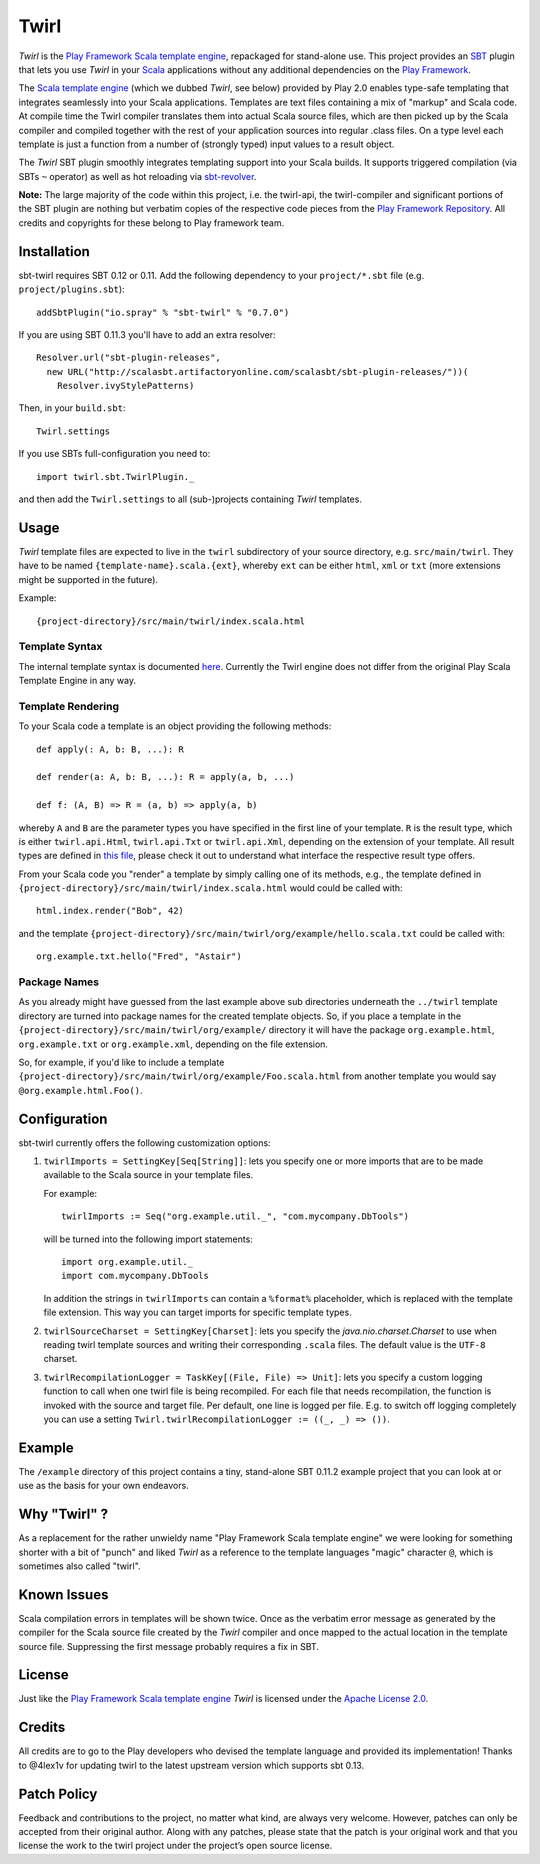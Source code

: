 #######
 Twirl
#######

*Twirl* is the `Play Framework`_ `Scala template engine`_, repackaged for stand-alone use.
This project provides an `SBT`_ plugin that lets you use *Twirl* in your Scala_ applications without any additional
dependencies on the `Play Framework`_.

The `Scala template engine`_ (which we dubbed *Twirl*, see below) provided by Play 2.0 enables type-safe templating that
integrates seamlessly into your Scala applications. Templates are text files containing a mix of "markup" and Scala code.
At compile time the Twirl compiler translates them into actual Scala source files, which are then picked up by the Scala
compiler and compiled together with the rest of your application sources into regular .class files.
On a type level each template is just a function from a number of (strongly typed) input values to a result object.

The *Twirl* SBT plugin smoothly integrates templating support into your Scala builds. It supports triggered
compilation (via SBTs ``~`` operator) as well as hot reloading via `sbt-revolver`_.

**Note:** The large majority of the code within this project, i.e. the twirl-api, the twirl-compiler and significant
portions of the SBT plugin are nothing but verbatim copies of the respective code pieces from the
`Play Framework Repository`_. All credits and copyrights for these belong to Play framework team.


Installation
============

sbt-twirl requires SBT 0.12 or 0.11. Add the following dependency to your ``project/*.sbt`` file
(e.g. ``project/plugins.sbt``)::

    addSbtPlugin("io.spray" % "sbt-twirl" % "0.7.0")

If you are using SBT 0.11.3 you'll have to add an extra resolver::

    Resolver.url("sbt-plugin-releases",
      new URL("http://scalasbt.artifactoryonline.com/scalasbt/sbt-plugin-releases/"))(
        Resolver.ivyStylePatterns)

Then, in your ``build.sbt``::

    Twirl.settings

If you use SBTs full-configuration you need to::

    import twirl.sbt.TwirlPlugin._

and then add the ``Twirl.settings`` to all (sub-)projects containing *Twirl* templates.


Usage
=====

*Twirl* template files are expected to live in the ``twirl`` subdirectory of your source directory, e.g. ``src/main/twirl``.
They have to be named ``{template-name}.scala.{ext}``, whereby ``ext`` can be either ``html``, ``xml`` or ``txt``
(more extensions might be supported in the future).

Example::

    {project-directory}/src/main/twirl/index.scala.html


Template Syntax
---------------

The internal template syntax is documented `here`__. Currently the Twirl engine does not differ from the original
Play Scala Template Engine in any way.


__ `Scala template engine`_


Template Rendering
------------------

To your Scala code a template is an object providing the following methods::

    def apply(: A, b: B, ...): R

    def render(a: A, b: B, ...): R = apply(a, b, ...)

    def f: (A, B) => R = (a, b) => apply(a, b)

whereby ``A`` and ``B`` are the parameter types you have specified in the first line of your template.
``R`` is the result type, which is either ``twirl.api.Html``, ``twirl.api.Txt`` or ``twirl.api.Xml``, depending on
the extension of your template. All result types are defined in `this file`_, please check it out to understand what
interface the respective result type offers.


.. _`this file`: https://github.com/spray/twirl/blob/master/twirl-api/src/main/scala/twirl/api/Formats.scala


From your Scala code you "render" a template by simply calling one of its methods, e.g., the template defined in
``{project-directory}/src/main/twirl/index.scala.html`` would could be called with::

    html.index.render("Bob", 42)

and the template ``{project-directory}/src/main/twirl/org/example/hello.scala.txt`` could be called with::

    org.example.txt.hello("Fred", "Astair")


Package Names
-------------

As you already might have guessed from the last example above sub directories underneath the ``../twirl`` template
directory are turned into package names for the created template objects. So, if you place a template in the
``{project-directory}/src/main/twirl/org/example/`` directory it will have the package ``org.example.html``,
``org.example.txt`` or ``org.example.xml``, depending on the file extension.

So, for example, if you'd like to include a template ``{project-directory}/src/main/twirl/org/example/Foo.scala.html``
from another template you would say ``@org.example.html.Foo()``.


Configuration
=============

sbt-twirl currently offers the following customization options:

1. ``twirlImports = SettingKey[Seq[String]]``: lets you specify one or more imports that are to be made available to the
   Scala source in your template files.

   For example::

       twirlImports := Seq("org.example.util._", "com.mycompany.DbTools")

   will be turned into the following import statements::

       import org.example.util._
       import com.mycompany.DbTools

   In addition the strings in ``twirlImports`` can contain a ``%format%`` placeholder, which is replaced with the template
   file extension. This way you can target imports for specific template types.

2. ``twirlSourceCharset = SettingKey[Charset]``: lets you specify the `java.nio.charset.Charset` to use when reading
   twirl template sources and writing their corresponding ``.scala`` files. The default value is the ``UTF-8`` charset.

3. ``twirlRecompilationLogger = TaskKey[(File, File) => Unit]``: lets you specify a custom logging function to call when
   one twirl file is being recompiled. For each file that needs recompilation, the function is invoked with the source
   and target file. Per default, one line is logged per file. E.g. to switch off logging completely you can use
   a setting ``Twirl.twirlRecompilationLogger := ((_, _) => ())``.

Example
=======

The ``/example`` directory of this project contains a tiny, stand-alone SBT 0.11.2 example project that you can look
at or use as the basis for your own endeavors.


Why "Twirl" ?
=============

As a replacement for the rather unwieldy name "Play Framework Scala template engine" we were looking for something
shorter with a bit of "punch" and liked *Twirl* as a reference to the template languages "magic" character ``@``,
which is sometimes also called "twirl".


Known Issues
============

Scala compilation errors in templates will be shown twice. Once as the verbatim error message as generated by the
compiler for the Scala source file created by the *Twirl* compiler and once mapped to the actual location in the
template source file. Suppressing the first message probably requires a fix in SBT.


License
=======

Just like the `Play Framework`_ `Scala template engine`_ *Twirl* is licensed under the `Apache License 2.0`_.


Credits
=======

All credits are to go to the Play developers who devised the template language and provided its implementation! Thanks
to @4lex1v for updating twirl to the latest upstream version which supports sbt 0.13.


Patch Policy
============

Feedback and contributions to the project, no matter what kind, are always very welcome. However, patches can only be
accepted from their original author. Along with any patches, please state that the patch is your original work and that
you license the work to the twirl project under the project’s open source license.


.. _`Play Framework`: http://www.playframework.org/
.. _`Scala`: http://www.scala-lang.org/
.. _`Scala template engine`: http://www.playframework.org/documentation/2.0/ScalaTemplates
.. _`SBT`: https://github.com/harrah/xsbt/wiki
.. _`sbt-revolver`: https://github.com/spray/sbt-revolver
.. _`Play Framework Repository`: https://github.com/playframework/Play20
.. _`Apache License 2.0`: http://www.apache.org/licenses/LICENSE-2.0

